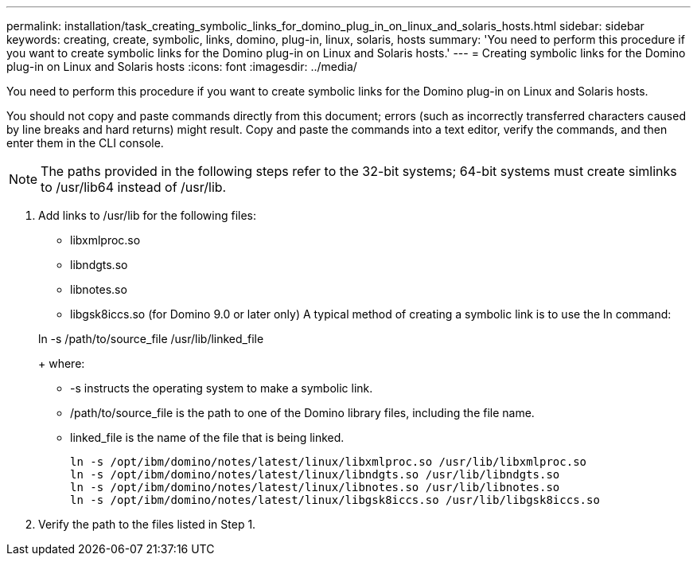 ---
permalink: installation/task_creating_symbolic_links_for_domino_plug_in_on_linux_and_solaris_hosts.html
sidebar: sidebar
keywords: creating, create, symbolic, links, domino, plug-in, linux, solaris, hosts
summary: 'You need to perform this procedure if you want to create symbolic links for the Domino plug-in on Linux and Solaris hosts.'
---
= Creating symbolic links for the Domino plug-in on Linux and Solaris hosts
:icons: font
:imagesdir: ../media/

[.lead]
You need to perform this procedure if you want to create symbolic links for the Domino plug-in on Linux and Solaris hosts.

You should not copy and paste commands directly from this document; errors (such as incorrectly transferred characters caused by line breaks and hard returns) might result. Copy and paste the commands into a text editor, verify the commands, and then enter them in the CLI console.

NOTE: The paths provided in the following steps refer to the 32-bit systems; 64-bit systems must create simlinks to /usr/lib64 instead of /usr/lib.

. Add links to /usr/lib for the following files:
 ** libxmlproc.so
 ** libndgts.so
 ** libnotes.so
 ** libgsk8iccs.so (for Domino 9.0 or later only)
A typical method of creating a symbolic link is to use the ln command:

+
ln -s /path/to/source_file /usr/lib/linked_file
+
where:
 ** -s instructs the operating system to make a symbolic link.
 ** /path/to/source_file is the path to one of the Domino library files, including the file name.
 ** linked_file is the name of the file that is being linked.
+
----
ln -s /opt/ibm/domino/notes/latest/linux/libxmlproc.so /usr/lib/libxmlproc.so
ln -s /opt/ibm/domino/notes/latest/linux/libndgts.so /usr/lib/libndgts.so
ln -s /opt/ibm/domino/notes/latest/linux/libnotes.so /usr/lib/libnotes.so
ln -s /opt/ibm/domino/notes/latest/linux/libgsk8iccs.so /usr/lib/libgsk8iccs.so
----
. Verify the path to the files listed in Step 1.

